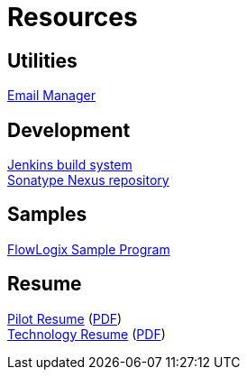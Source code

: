 = Resources
:jbake-type: page
:description: Resource Links and Resume
:idprefix:
:linkattrs:
:jbake-status: published

== Utilities
https://apps.hope.nyc.ny.us/em[Email Manager^] +

== Development
https://jenkins.hope.nyc.ny.us[Jenkins build system^] +
https://nexus.hope.nyc.ny.us[Sonatype Nexus repository^] +

== Samples
https://apps.hope.nyc.ny.us/jee-examples[FlowLogix Sample Program^]

== Resume
link:resume/pilot-resume.html[Pilot Resume^] (link:resume/pilot-resume.pdf[PDF^]) +
link:resume/resume.html[Technology Resume^] (link:resume/resume.pdf[PDF^]) +
